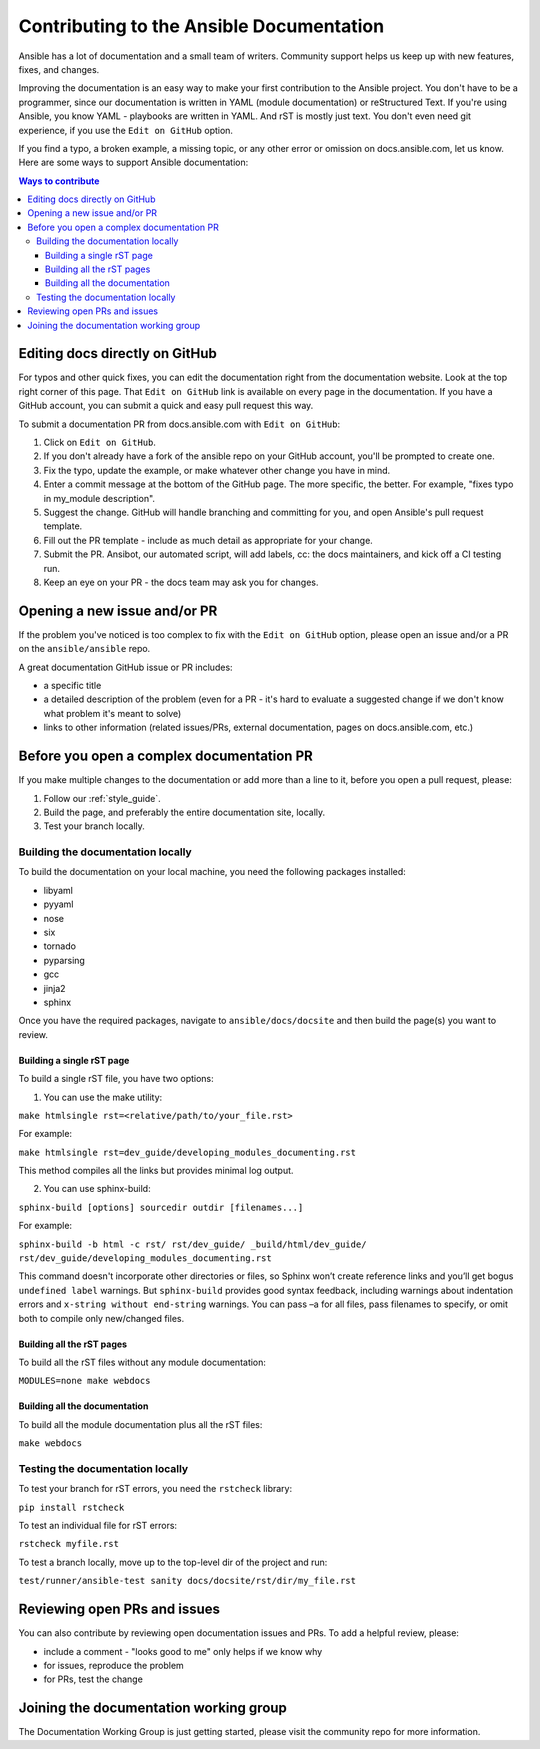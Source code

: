 .. _community_documentation_contributions:

*****************************************
Contributing to the Ansible Documentation
*****************************************

Ansible has a lot of documentation and a small team of writers. Community support helps us keep up with new features, fixes, and changes.

Improving the documentation is an easy way to make your first contribution to the Ansible project. You don't have to be a programmer, since our documentation is written in YAML (module documentation) or reStructured Text. If you're using Ansible, you know YAML - playbooks are written in YAML. And rST is mostly just text. You don't even need git experience, if you use the ``Edit on GitHub`` option.

If you find a typo, a broken example, a missing topic, or any other error or omission on docs.ansible.com, let us know. Here are some ways to support Ansible documentation:

.. contents:: Ways to contribute
   :local:

Editing docs directly on GitHub
===============================

For typos and other quick fixes, you can edit the documentation right from the documentation website. Look at the top right corner of this page. That ``Edit on GitHub`` link is available on every page in the documentation. If you have a GitHub account, you can submit a quick and easy pull request this way.

To submit a documentation PR from docs.ansible.com with ``Edit on GitHub``:

#. Click on ``Edit on GitHub``.
#. If you don't already have a fork of the ansible repo on your GitHub account, you'll be prompted to create one.
#. Fix the typo, update the example, or make whatever other change you have in mind.
#. Enter a commit message at the bottom of the GitHub page. The more specific, the better. For example, "fixes typo in my_module description".
#. Suggest the change. GitHub will handle branching and committing for you, and open Ansible's pull request template.
#. Fill out the PR template - include as much detail as appropriate for your change.
#. Submit the PR. Ansibot, our automated script, will add labels, cc: the docs maintainers, and kick off a CI testing run.
#. Keep an eye on your PR - the docs team may ask you for changes.

Opening a new issue and/or PR
=============================

If the problem you've noticed is too complex to fix with the ``Edit on GitHub`` option, please open an issue and/or a PR on the ``ansible/ansible`` repo.

A great documentation GitHub issue or PR includes:

- a specific title
- a detailed description of the problem (even for a PR - it's hard to evaluate a suggested change if we don't know what problem it's meant to solve)
- links to other information (related issues/PRs, external documentation, pages on docs.ansible.com, etc.)

Before you open a complex documentation PR
==========================================

If you make multiple changes to the documentation or add more than a line to it, before you open a pull request, please:

#. Follow our :ref:`style_guide`.
#. Build the page, and preferably the entire documentation site, locally.
#. Test your branch locally.

Building the documentation locally
----------------------------------

To build the documentation on your local machine, you need the following packages installed:

- libyaml
- pyyaml
- nose
- six
- tornado
- pyparsing
- gcc
- jinja2
- sphinx

Once you have the required packages, navigate to ``ansible/docs/docsite`` and then build the page(s) you want to review.

Building a single rST page
^^^^^^^^^^^^^^^^^^^^^^^^^^

To build a single rST file, you have two options:

1. You can use the make utility:

``make htmlsingle rst=<relative/path/to/your_file.rst>``

For example:

``make htmlsingle rst=dev_guide/developing_modules_documenting.rst``

This method compiles all the links but provides minimal log output.

2. You can use sphinx-build:

``sphinx-build [options] sourcedir outdir [filenames...]``

For example:

``sphinx-build -b html -c rst/ rst/dev_guide/ _build/html/dev_guide/ rst/dev_guide/developing_modules_documenting.rst``

This command doesn't incorporate other directories or files, so Sphinx won’t create reference links and you’ll get bogus ``undefined label`` warnings. But ``sphinx-build`` provides good syntax feedback, including warnings about indentation errors and ``x-string without end-string`` warnings. You can pass –a for all files, pass filenames to specify, or omit both to compile only new/changed files.

Building all the rST pages
^^^^^^^^^^^^^^^^^^^^^^^^^^

To build all the rST files without any module documentation:

``MODULES=none make webdocs``

Building all the documentation
^^^^^^^^^^^^^^^^^^^^^^^^^^^^^^

To build all the module documentation plus all the rST files:

``make webdocs``

Testing the documentation locally
---------------------------------

To test your branch for rST errors, you need the ``rstcheck`` library:

``pip install rstcheck``

To test an individual file for rST errors:

``rstcheck myfile.rst``

To test a branch locally, move up to the top-level dir of the project and run:

``test/runner/ansible-test sanity docs/docsite/rst/dir/my_file.rst``

Reviewing open PRs and issues
=============================

You can also contribute by reviewing open documentation issues and PRs. To add a helpful review, please:

- include a comment - "looks good to me" only helps if we know why
- for issues, reproduce the problem
- for PRs, test the change

Joining the documentation working group
=======================================

The Documentation Working Group is just getting started, please visit the community repo for more information.

.. seealso::
   :ref:`testing_documentation`
   :ref:`module_documenting`
